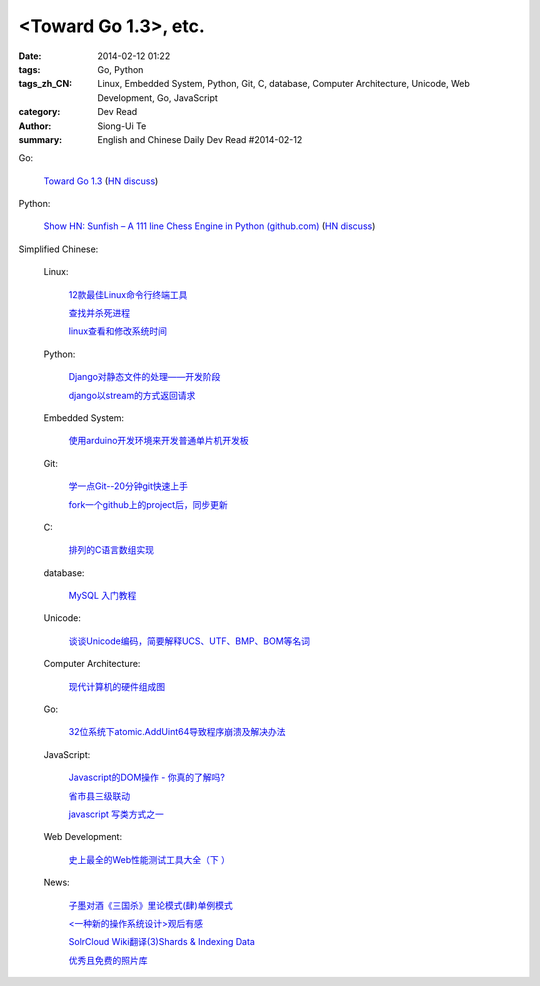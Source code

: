 <Toward Go 1.3>, etc.
##############################################################################################################

:date: 2014-02-12 01:22
:tags: Go, Python
:tags_zh_CN: Linux, Embedded System, Python, Git, C, database, Computer Architecture, Unicode, Web Development, Go, JavaScript
:category: Dev Read
:author: Siong-Ui Te
:summary: English and Chinese Daily Dev Read #2014-02-12


Go:

  `Toward Go 1.3 <http://talks.golang.org/2014/go1.3.slide#1>`_
  (`HN discuss <https://news.ycombinator.com/item?id=7218349>`__)

Python:

  `Show HN: Sunfish – A 111 line Chess Engine in Python (github.com) <https://github.com/thomasahle/sunfish/>`_
  (`HN discuss <https://news.ycombinator.com/item?id=7218552>`__)



Simplified Chinese:

  Linux:

    `12款最佳Linux命令行终端工具 <http://www.aqee.net/best-terminal-alternatives-for-linux-systems/>`_

    `查找并杀死进程 <http://my.oschina.net/u/1449566/blog/198887>`_

    `linux查看和修改系统时间 <http://my.oschina.net/u/1032854/blog/198902>`_

  Python:

    `Django对静态文件的处理——开发阶段 <http://my.oschina.net/u/993130/blog/198769>`_

    `django以stream的方式返回请求 <http://my.oschina.net/u/197384/blog/198890>`_

  Embedded System:

    `使用arduino开发环境来开发普通单片机开发板 <http://my.oschina.net/okimbin/blog/198764>`_

  Git:

    `学一点Git--20分钟git快速上手 <http://my.oschina.net/qjx1208/blog/198869>`_

    `fork一个github上的project后，同步更新 <http://my.oschina.net/chbing/blog/198871>`_

  C:

    `排列的C语言数组实现 <http://my.oschina.net/rst/blog/198875>`_

  database:

    `MySQL 入门教程 <http://my.oschina.net/u/1432675/blog/198874>`_

  Unicode:

    `谈谈Unicode编码，简要解释UCS、UTF、BMP、BOM等名词 <http://my.oschina.net/Jsiwa/blog/198881>`_

  Computer Architecture:

    `现代计算机的硬件组成图 <http://my.oschina.net/fhd/blog/198882>`_

  Go:

    `32位系统下atomic.AddUint64导致程序崩溃及解决办法 <http://my.oschina.net/u/115763/blog/198912>`_

  JavaScript:

    `Javascript的DOM操作 - 你真的了解吗? <http://my.oschina.net/blogshi/blog/198910>`_

    `省市县三级联动 <http://my.oschina.net/wbo0801/blog/198911>`_

    `javascript 写类方式之一 <http://my.oschina.net/guozqiu/blog/198921>`_

  Web Development:

    `史上最全的Web性能测试工具大全（下 ） <http://my.oschina.net/u/918621/blog/198920>`_

  News:

    `子墨对酒《三国杀》里论模式(肆)单例模式 <http://my.oschina.net/u/874727/blog/198760>`_

    `<一种新的操作系统设计>观后有感 <http://my.oschina.net/kialun/blog/198767>`_

    `SolrCloud Wiki翻译(3)Shards & Indexing Data <http://my.oschina.net/zengjie/blog/198865>`_

    `优秀且免费的照片库 <http://my.oschina.net/u/201125/blog/198864>`_

